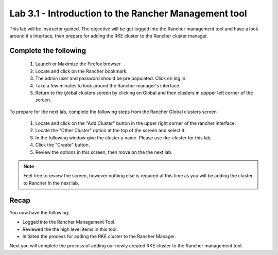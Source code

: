 Lab 3.1 - Introduction to the Rancher Management tool
=====================================================

This lab will be instructor guided. The objective will be get logged into the Rancher management tool and have a look around it's interface, then prepare for adding the RKE cluster to the Rancher cluster manager.

Complete the following
----------------------

    #. Launch or Maximize the Firefox browser.
    #. Locate and click on the Rancher bookmark.
    #. The admin user and password should be pre populated. Click on log in.
    #. Take a few minutes to look around the Rancher manager's interface.
    #. Return to the global clusters screen by clicking on Global and then clusters in uppper left corner of the screen.

To prepare for the next lab, complete the following steps from the Rancher Global clusters screen

    #. Locate and click on the "Add Cluster" button in the upper right corner of the rancher interface.
    #. Locate the "Other Cluster" option at the top of the screen and select it.
    #. In the following window give the cluster a name. Please use rke-cluster for this lab.
    #. Click the "Create" button.
    #. Review the options in this screen, then move on the the next lab.

.. note::

    Feel free to review the screen, however nothing else is required at this time as you will be adding the cluster to Rancher In the next lab.

Recap
-----
You now have the following:

- Logged into the Rancher Management Tool.
- Reviewed the the high level items in this tool.
- Initiated the process for adding the RKE cluster to the Rancher Manager.

Next you will complete the process of adding our newly created RKE cluster to the Rancher management tool.

